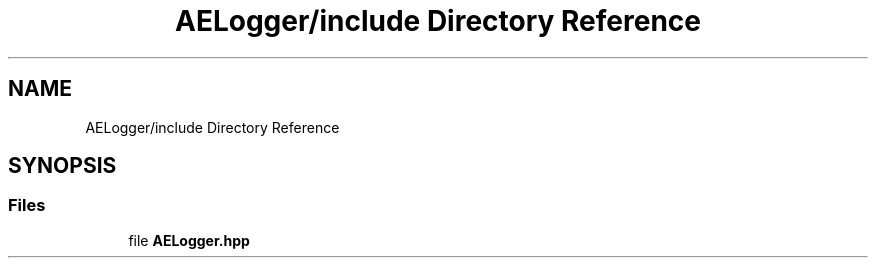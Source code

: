 .TH "AELogger/include Directory Reference" 3 "Wed Feb 7 2024 23:24:44" "Version v0.0.8.5a" "ArtyK's Console Engine" \" -*- nroff -*-
.ad l
.nh
.SH NAME
AELogger/include Directory Reference
.SH SYNOPSIS
.br
.PP
.SS "Files"

.in +1c
.ti -1c
.RI "file \fBAELogger\&.hpp\fP"
.br
.in -1c
